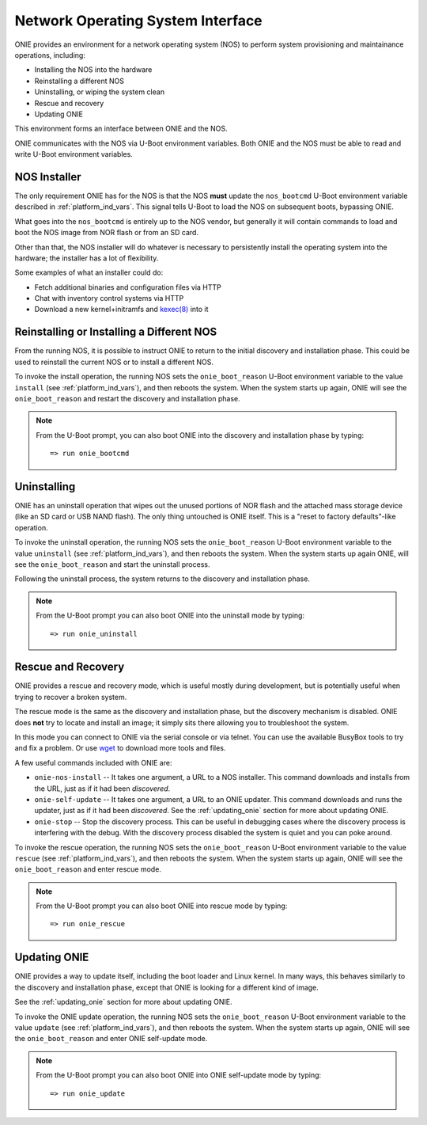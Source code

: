 .. _nos_interface:

**********************************
Network Operating System Interface
**********************************

ONIE provides an environment for a network operating system (NOS) to perform 
system provisioning and maintainance operations, including:

- Installing the NOS into the hardware
- Reinstalling a different NOS
- Uninstalling, or wiping the system clean
- Rescue and recovery
- Updating ONIE

This environment forms an interface between ONIE and the NOS.

ONIE communicates with the NOS via U-Boot environment variables.  Both ONIE 
and the NOS must be able to read and write U-Boot environment variables.

NOS Installer
=============

The only requirement ONIE has for the NOS is that the NOS **must** update the 
``nos_bootcmd`` U-Boot environment variable described in 
:ref:`platform_ind_vars`. This signal tells U-Boot to load the NOS on 
subsequent boots, bypassing ONIE.

What goes into the ``nos_bootcmd`` is entirely up to the NOS vendor, but
generally it will contain commands to load and boot the NOS image from
NOR flash or from an SD card.

Other than that, the NOS installer will do whatever is necessary 
to persistently install the operating system into the hardware; the
installer has a lot of flexibility.

Some examples of what an installer could do:

- Fetch additional binaries and configuration files via HTTP
- Chat with inventory control systems via HTTP
- Download a new kernel+initramfs and `kexec(8)
  <http://linux.die.net/man/8/kexec>`_ into it

Reinstalling or Installing a Different NOS
==========================================

From the running NOS, it is possible to instruct ONIE to return to the
initial discovery and installation phase.  This could be used to
reinstall the current NOS or to install a different NOS.

To invoke the install operation, the running NOS sets the
``onie_boot_reason`` U-Boot environment variable to the value
``install`` (see :ref:`platform_ind_vars`), and then reboots the
system.  When the system starts up again, ONIE will see the
``onie_boot_reason`` and restart the discovery and installation phase.

.. note::

  From the U-Boot prompt, you can also boot ONIE into the discovery and
  installation phase by typing::

    => run onie_bootcmd

Uninstalling
============

ONIE has an uninstall operation that wipes out the unused portions of
NOR flash and the attached mass storage device (like an SD card or USB NAND
flash). The only thing untouched is ONIE itself. This is a
"reset to factory defaults"-like operation.

To invoke the uninstall operation, the running NOS sets the
``onie_boot_reason`` U-Boot environment variable to the value
``uninstall`` (see :ref:`platform_ind_vars`), and then reboots the
system.  When the system starts up again ONIE, will see the
``onie_boot_reason`` and start the uninstall process.

Following the uninstall process, the system returns to the
discovery and installation phase.

.. note::

  From the U-Boot prompt you can also boot ONIE into the uninstall
  mode by typing::

    => run onie_uninstall

.. _rescue_recovery:

Rescue and Recovery
===================

ONIE provides a rescue and recovery mode, which is useful mostly during
development, but is potentially useful when trying to recover a broken
system.

The rescue mode is the same as the discovery and installation phase,
but the discovery mechanism is disabled.  ONIE does **not** try to
locate and install an image; it simply sits there allowing you to
troubleshoot the system.

In this mode you can connect to ONIE via the serial console or via
telnet.  You can use the available BusyBox tools to try and fix a
problem.  Or use `wget <http://linux.die.net/man/1/wget>`_ to download
more tools and files.

A few useful commands included with ONIE are:

- ``onie-nos-install`` -- It takes one argument, a URL to a NOS installer.  This
  command downloads and installs from the URL, just as if it had been
  *discovered*.

- ``onie-self-update`` -- It takes one argument, a URL to an ONIE updater.  This
  command downloads and runs the updater, just as if it had been
  *discovered*.  See the :ref:`updating_onie` section for more about
  updating ONIE.

- ``onie-stop`` -- Stop the discovery process.  This can be useful in
  debugging cases where the discovery process is interfering with the
  debug.  With the discovery process disabled the system is quiet and
  you can poke around.

To invoke the rescue operation, the running NOS sets the ``onie_boot_reason`` 
U-Boot environment variable to the value ``rescue`` 
(see :ref:`platform_ind_vars`), and then reboots the system.  When the system 
starts up again, ONIE will see the ``onie_boot_reason`` and enter rescue mode.

.. note::

  From the U-Boot prompt you can also boot ONIE into rescue mode by
  typing::

    => run onie_rescue

.. _nos_intf_updating_onie:

Updating ONIE
=============

ONIE provides a way to update itself, including the boot loader and
Linux kernel.  In many ways, this behaves similarly to the discovery
and installation phase, except that ONIE is looking for a different
kind of image.  

See the :ref:`updating_onie` section for more about updating ONIE.

To invoke the ONIE update operation, the running NOS sets the
``onie_boot_reason`` U-Boot environment variable to the value
``update`` (see :ref:`platform_ind_vars`), and then reboots the
system.  When the system starts up again, ONIE will see the
``onie_boot_reason`` and enter ONIE self-update mode.

.. note::

  From the U-Boot prompt you can also boot ONIE into ONIE self-update mode by
  typing::

    => run onie_update
